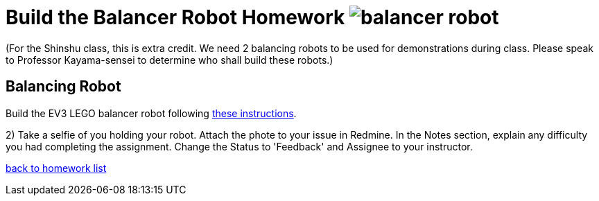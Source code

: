 = Build the Balancer Robot Homework image:../img/balancer_robot.png[balancer robot]

(For the Shinshu class, this is extra credit.  We need 2 balancing robots
to be used for demonstrations during class.  Please speak to Professor
Kayama-sensei to determine who shall build these robots.)

== Balancing Robot
Build the EV3 LEGO balancer robot following link:../../balancer/[these instructions].

2) Take a selfie of you holding your robot.
Attach the phote to your issue in Redmine.
In the Notes section, explain any difficulty you had completing the assignment.
Change the Status to 'Feedback' and Assignee to your instructor.

link:./[back to homework list]

